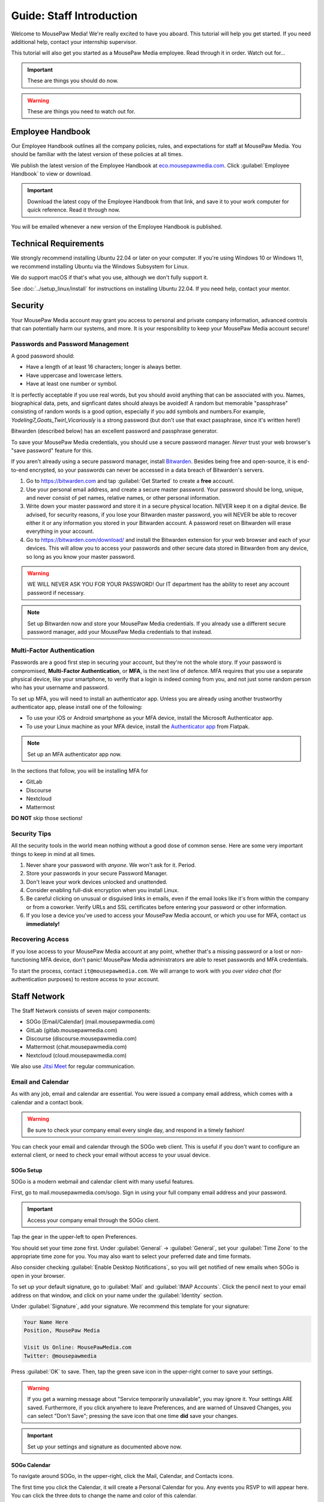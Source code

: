 .. _gstaff:

Guide: Staff Introduction
#########################################

Welcome to MousePaw Media! We're really excited to have you aboard.
This tutorial will help you get started. If you need additional help, contact
your internship supervisor.

This tutorial will also get you started as a MousePaw Media employee.
Read through it in order. Watch out for...

..  important:: These are things you should do now.

..  warning:: These are things you need to watch out for.

.. _gstaff_policies:

Employee Handbook
=======================================

Our Employee Handbook outlines all the company policies, rules, and
expectations for staff at MousePaw Media. You should be familiar with
the latest version of these policies at all times.

We publish the latest version of the Employee Handbook at
`eco.mousepawmedia.com <https://eco.mousepawmedia.com>`_. Click
:guilabel:`Employee Handbook` to view or download.

..  important:: Download the latest copy of the Employee Handbook from
    that link, and save it to your work computer for quick reference.
    Read it through now.

You will be emailed whenever a new version of the Employee Handbook is
published.

.. _gstaff_tech:

Technical Requirements
=======================================

We strongly recommend installing Ubuntu 22.04 or later on your computer.
If you're using Windows 10 or Windows 11, we recommend installing Ubuntu via
the Windows Subsystem for Linux.

We do support macOS if that's what you use, although we don't fully support it.

See :doc:`../setup_linux/install` for
instructions on installing Ubuntu 22.04. If you need help, contact your mentor.

.. _gstaff_security:

Security
=======================================

Your MousePaw Media account may grant you access to personal and private
company information, advanced controls that can potentially harm our systems,
and more. It is your responsibility to keep your MousePaw Media account secure!

.. _gstaff_security_password:

Passwords and Password Management
---------------------------------------

A good password should:

* Have a length of at least 16 characters; longer is always better.
* Have uppercase and lowercase letters.
* Have at least one number or symbol.

It is perfectly acceptable if you use real words, but you should avoid anything
that can be associated with you. Names, biographical data, pets, and signficant
dates should always be avoided! A random but memorable "passphrase" consisting
of random words is a good option, especially if you add symbols and numbers.\
For example, `Yodeling7_Goats_Twirl_Vicariously` is a strong password (but don't
use that exact passphrase, since it's written here!)

Bitwarden (described below) has an excellent password and passphrase generator.

To save your MousePaw Media credentials, you should use a secure password
manager. *Never* trust your web browser's "save password" feature for this.

If you aren't already using a secure password manager, install
`Bitwarden <https://bitwarden.com/>`_. Besides being free and open-source,
it is end-to-end encrypted, so your passwords can never be accessed in a data
breach of Bitwarden's servers.

1.  Go to https://bitwarden.com and tap :guilabel:`Get Started` to create
    a **free** account.

2.  Use your personal email address, and create a secure master password.
    Your password should be long, unique, and never consist of pet names,
    relative names, or other personal information.

3.  Write down your master password and store it in a secure physical location.
    NEVER keep it on a digital device. Be advised, for security reasons, if you
    lose your Bitwarden master password, you will NEVER be able to recover
    either it or any information you stored in your Bitwarden account.
    A password reset on Bitwarden will erase everything in your account.

4.  Go to https://bitwarden.com/download/ and install the Bitwarden extension
    for your web browser and each of your devices. This will allow you to
    access your passwords and other secure data stored in Bitwarden from any
    device, so long as you know your master password.

..  warning:: WE WILL NEVER ASK YOU FOR YOUR PASSWORD! Our IT department has
    the ability to reset any account password if necessary.

..  note:: Set up Bitwarden now and store your MousePaw Media credentials.
    If you already use a different secure password manager, add your MousePaw
    Media credentials to that instead.

.. _gstaff_security_mfa:

Multi-Factor Authentication
---------------------------------------

Passwords are a good first step in securing your account, but they're not the
whole story. If your password is compromised, **Multi-Factor Authentication**,
or **MFA**, is the next line of defence. MFA requires that you use a separate
physical device, like your smartphone, to verify that a login is indeed coming
from you, and not just some random person who has your username and password.

To set up MFA, you will need to install an authenticator app. Unless you
are already using another trustworthy authenticator app, please install one
of the following:

* To use your iOS or Android smartphone as your MFA device, install the
  Microsoft Authenticator app.

* To use your Linux machine as your MFA device, install the
  `Authenticator app <https://flathub.org/apps/details/com.belmoussaoui.Authenticator>`_
  from Flatpak.

..  note:: Set up an MFA authenticator app now.

In the sections that follow, you will be installing MFA for

* GitLab

* Discourse

* Nextcloud

* Mattermost

**DO NOT** skip those sections!

.. _gstaff_security_tips:

Security Tips
---------------------------------------

All the security tools in the world mean nothing without a good dose of
common sense. Here are some very important things to keep in mind at all times.

..  warning: Read this section carefully!

1.  Never share your password with *anyone*. We won't ask for it. Period.

2.  Store your passwords in your secure Password Manager.

3.  Don't leave your work devices unlocked and unattended.

4.  Consider enabling full-disk encryption when you install Linux.

5.  Be careful clicking on unusual or disguised links in emails, even if
    the email looks like it's from within the company or from a coworker.
    Verify URLs and SSL certificates before entering your password or other
    information.

6.  If you lose a device you've used to access your MousePaw Media account, or
    which you use for MFA, contact us **immediately!**

.. _gstaff_security_recover:

Recovering Access
---------------------------------------

If you lose access to your MousePaw Media account at any point, whether
that's a missing password or a lost or non-functioning MFA device, don't panic!
MousePaw Media administrators are able to reset passwords and MFA credentials.

To start the process, contact ``it@mousepawmedia.com``. We will arrange to work
with you *over video chat* (for authentication purposes) to restore access
to your account.

.. _gstaff_network:

Staff Network
=======================================

The Staff Network consists of seven major components:

* SOGo [Email/Calendar] (mail.mousepawmedia.com)

* GitLab (gitlab.mousepawmedia.com)

* Discourse (discourse.mousepawmedia.com)

* Mattermost (chat.mousepawmedia.com)

* Nextcloud (cloud.mousepawmedia.com)

We also use `Jitsi Meet <https://meet.jit.si/>`_ for regular communication.

.. _gstaff_network_email:

Email and Calendar
------------------------------------------

As with any job, email and calendar are essential. You were issued a company
email address, which comes with a calendar and a contact book.

..  warning:: Be sure to check your company email every single day, and
    respond in a timely fashion!

You can check your email and calendar through the SOGo web client.
This is useful if you don't want to configure an external client, or need
to check your email without access to your usual device.

.. _gstaff_network_email_sogosetup:

SOGo Setup
^^^^^^^^^^^^^^^^^^^^^^^^^^^^^^^^^^^^^^^^^^^^^^^

SOGo is a modern webmail and calendar client with many useful features.

First, go to mail.mousepawmedia.com/sogo. Sign in using your full company email
address and your password.

..  important:: Access your company email through the SOGo client.

Tap the gear in the upper-left to open Preferences.

You should set your time zone first. Under :guilabel:`General` ->
:guilabel:`General`, set your :guilabel:`Time Zone` to the appropriate time
zone for you. You may also want to select your preferred date and time formats.

Also consider checking :guilabel:`Enable Desktop Notifications`, so you
will get notified of new emails when SOGo is open in your browser.

To set up your default signature, go to :guilabel:`Mail` and
:guilabel:`IMAP Accounts`. Click the pencil next to your email address on
that window, and click on your name under the :guilabel:`Identity`
section.

Under :guilabel:`Signature`, add your signature. We recommend this template
for your signature:

..  code-block:: text

    Your Name Here
    Position, MousePaw Media

    Visit Us Online: MousePawMedia.com
    Twitter: @mousepawmedia

Press :guilabel:`OK` to save. Then, tap the green save icon in the upper-right
corner to save your settings.

..  warning:: If you get a warning message about
    "Service temporarily unavailable", you may ignore it. Your settings ARE
    saved. Furthermore, if you click anywhere to leave Preferences, and are
    warned of Unsaved Changes, you can select "Don't Save"; pressing the save
    icon that one time **did** save your changes.

..  important:: Set up your settings and signature as documented above now.

.. _gstaff_network_email_sogocalendar:

SOGo Calendar
^^^^^^^^^^^^^^^^^^^^^^^^^^^^^^^^^^^^^^^^^^

To navigate around SOGo, in the upper-right, click the Mail, Calendar, and
Contacts icons.

The first time you click the Calendar, it will create a Personal Calendar
for you. Any events you RSVP to will appear here. You can click the three
dots to change the name and color of this calendar.

One of the particular benefits of SOGo calendar is how easy it makes
scheduling. When you create an event, add the Attendees you want to meet with.
SOGo will show you a chart of their free/busy times. (However, please be
mindful of time zone differences as well.)

.. _gstaff_network_email_sogocalendar_external:

Importing Web Calendars
""""""""""""""""""""""""""""""""""""""

To make scheduling easier for everyone, you should subscribe to any external
calendars (Web Calendars) you routinely use for scheduling. This may include a
personal calendar, a work calendar, or a school calendar. To do this:

1.  Get the **public** CalDAV or WebDAV URL of the external calendar you want to
    add. If you're concerned about privacy, at least enable a public link that
    shows free/busy status without event details. (If you need help with this,
    contact your mentor.)

2.  In SOGo Calendar, tap the :guilabel:`+` next to :guilabel:`Web Calendars`,
    enter the URL, and press :guilabel:`OK`. If you did everything right,
    the events from this calendar will appear in SOGo within a few moments.

3.  Tap the three dots next to the calendar, and select :guilabel:`Properties`.
    Set the name and color, and ensure :guilabel:`Include in free-busy` and
    :guilabel:`Reload on login` are checked. Press :guilabel:`OK`.

4.  Press the toggle switch to the left of the calendar name to hide it from
    your calendar view, if desired. Others will still see your free/busy status
    when scheduling an event where you're listed as an Attendee.

..  important:: Import your web calendars now.

.. _gstaff_network_email_sogocalendar_busy:

Setting Up Out of Office Hours
""""""""""""""""""""""""""""""""""""""

If there are times you are consistently unavailable, you may consider creating
a separate Calendar on SOGo to block out these times.

To create this calendar:

1.  Click the :guilabel:`+` icon next to :guilabel:`Calendars`.

2.  Name the calendar "Out of Office". Press :guilabel:`OK`.

3.  Click the three dots next to "Out of Office", and click
    :guilabel:`Properties`.

4.  Select :guilabel:`Include in free-busy`. Unselect :guilabel:`Show alarms`
    and :guilabel:`Show tasks`. Press :guilabel:`Save`.

Now create events for your typical unavailabilities, such as days off and
sleeping hours. On the event creation screen:

1. Set :guilabel:`Calendar` to "Out of Office".

2. Unselect :guilabel:`Send Appointment Notifications`

3. Set the day, time, and repetition. For example, if you take Sundays off,
  you may create an "All day Event" that repeats "Weekly" on Sundays.

4. Unselect :guilabel:`Reminder`.

5. Press :guilabel:`Save`.

..  important:: Set up your Out of Office calendar now, with at least "Offline"
    hours for sleep.

.. _gstaff_network_email_settings:

Mail Settings
^^^^^^^^^^^^^^^^^^^^^^^^^^^^^^^^^^^^^^^^^^^^^^^

You can access a number of advanced settings for your email account by going
directly to `mail.mousepawmedia.com <https://mail.mousepawmedia.com>`_ and
logging in with your full email address and password.

Some things you can do from here include:

* Viewing login history (from :guilabel:`Mailbox -> General`)

* Adjust additional mailbox settings under :guilabel:`Mailbox -> Settings`.

* Setting up temporary email aliases, which are useful when you need to
  provide an email address for something, but want to be able to delete it
  if it starts to receive spam.

* Control spam settings, whitelist/blacklist email addresses.

* Generate app passwords for IMAP/SMTP/CalDAV/CardDAV logins without exposing
  your company email address.

* Check the intercepted spam in Quarantine, and take action on it (including
delivering to mailbox) by clicking :guilabel:`Show item`,
scrolling down, and clicking :guilabel:`Actions`.

You can also jump right to SOGo from here via the :guilabel:`Login to webmail`
button under :guilabel:`Mailbox`, or from the :guilabel:`Apps` menu at
upper-right.

.. _gstaff_network_email_imap:

IMAP/SMTP Access
^^^^^^^^^^^^^^^^^^^^^^^^^^^^^^^^^^^^^^^^^^

You can also connect your account to an external email client, such as
Thunderbird or your mobile device.

You can find full configuration instructions by going to
`mail.mousepawmedia.com <https://mail.mousepawmedia.com>`_, going to
:guilabel:`Mailbox -> General`, and scrolling down to the
:guilabel:`[Show configuration guides for email clients and smartphones]`
link. That will show customized instructions for your email account and
our servers.

In short, here are the recommended server settings:

- Username: (Your full company email address.)

- Password: (Your company password.)

- Incoming Mail: IMAP (recommended)

  - Server Name: ``mail.mousepawmedia.com``

  - Port: ``993``

  - Connection security: ``SSL/TLS``

  - Authentication method: ``Normal password``

- Outgoing Mail: SMTP

  - Server Name: ``mail.mousepawmedia.com``

  - Port: ``465`` (recommended) or ``587``.

  - Connection security: ``SSL/TLS``

  - Authentication method: ``Normal password``

..  important:: Connect your company email to an email client, such as
    Thunderbird, Evolution, or your smartphone.

.. _gstaff_network_email_caldav:

CalDAV Access
^^^^^^^^^^^^^^^^^^^^^^^^^^^^^^^^^^^^^^^^^^

If you use an external calendar application, you can work directly with your
MousePaw Media calendar via CalDAV.

The easiest way to get your CalDAV link is to go to
`SOGo <https://mail.mousepawmedia.com/sogo>`, tap the Calendar icon in
the upper-right corner, and click the three dots next to the calendar you want
to access via CalDAV. Select :guilabel:`Links to this Calendar`.

Depending on whether your client uses CalDAV or WebDAV, select the appropriate
link under :guilabel:`Authenticated User Access`. Your calendar application
must support providing a username and password for this to work.

If you are using a calendar application that doesn't support authentication on
CalDAV or WebDAV, you can also use the Public Access link. You can control
public access permissions by clicking the three dots next to your calendar
and selecting :guilabel:`Sharing...`. You can provide either full or
time/date-only read access for the three types of events.

..  note:: If you use Android, the easiest way to work with CalDAV is to use
    the DAVx5 application. It's open source. You can download it for free from
    FDroid, but please consider buying it from the Google Play store to help
    support the creators.

..  important:: Set up your favorite calendar app with access to your calendar
    via CalDAV, so you can receive notifications of upcoming events.

.. _gstaff_network_email_tasks:

Regular Email Tasks
^^^^^^^^^^^^^^^^^^^^^^^^^^^^^^^^^^

* Correspond with co-workers. Read and respond to messages in a timely fashion.

* Schedule and RSVP for meetings.

* Contact ECO to schedule time off, ask questions, and report concerns.

.. _gstaff_network_kimai:

Kimai
-----------------------------------

Kimai is where we track time. You are responsible for reporting your time
**every day**. Each day's time sheets are locked automatically the next morning,
but you should try to log your time before then.

..  warning:: If you forget to log your time, you will NOT be reminded.
    Contact ``eco@mousepawmedia.com`` if you forget, and report your time
    that way.

To log your time, go to ``https://time.mousepawmedia.com``. Login using your
company username and password.

You will be on the :guilabel:`My times` section by default.

**We recommend creating separate entries for each major task you work on.**
This will make it easier for you to see how you use your time.

To add time, click the large Play button in the upper-right corner of the page.
Fill out the following fields:

* :guilabel:`From`: select the start date and time for your entry.
  You may estimate the start the time if you can't remember it.

* :guilabel:`Duration`: Enter the duration in ``H:MM`` format.

* :guilabel:`Project`: Select ``Internal``.

* :guilabel:`Activity`: Select the project you were working on.

  * Most MousePaw Media projects have an entry here. If you don't see the one
    you need, use ``General`` and contact your supervisor.

  * Use ``Research`` for general-purpose research and training.

  * Use ``General`` for meetings, internship assignments, and anything not
    covered by another category.

  * Use ``DevOps/IT`` for repository master, build system, and server work.

  * Use ``Operations`` for management, administrative, and standards board tasks.

  * Use ``Hiring`` for hiring-related tasks.

* :guilabel:`Description`: When relevant, you **must** include appropriate
  Phabricator object codes, including Maniphest Tasks, Differential Revisions,
  Ponder Questions, wiki pages, and the like.

..  warning:: These notes are not a replacement for your Dev Journal entries.

Finally, click :guilabel:`Save` in the lower-left corner to store the hours.

..  warning:: Kimai's date/time selector is a bit unintuitive. You **must**
    click the green :guilabel:`Confirm` button to keep the date/time you
    chose in the selector.

While you're here, take a look at the :guilabel:`Dashboard`,
:guilabel:`Calendar` and :guilabel:`Reporting` tabs. These give you detailed
breakdowns of your hours, including what you worked on and when you worked.

If you need a tool to help you track your time, check out the
`Timecard <https://codemouse92.github.io/Timecard/>`_ application, created by
Jason C. McDonald.

Regular Kimai Tasks
^^^^^^^^^^^^^^^^^^^^^^^^^^^^^^^^^^^^^

* Log your hours *every day you work*.

* Seriously, that's it. **Log your time!**

.. _gstaff_mattermost:

Mattermost
----------------------------

We use Mattermost, an open source chat service, for team chat.
**All staff members are expected to be logged into Mattermost during work**,
and are strongly encouraged to stay signed in when convenient to facilitate
collaboration and communication.

Mattermost can be accessed directly through the web browser from
`chat.mousepawmedia.com <https://chat.mousepawmedia.com/>`_, but we
*strongly* recommend installing the official client, which works on Linux,
Windows, macOS, Android, and iOS. You can download and install the client from
`mattermost.com/download <https://mattermost.com/download/>`_.

..  important:: Install the Mattermost client on your work computer, and if
    possible, on your mobile device.

.. _gstaff_mattermost_login:

Creating Your Account
^^^^^^^^^^^^^^^^^^^^^^^^^^

Mattermost is the only service we use which is not tied to your MousePaw ID.
Instead, you'll need to create an account using the invite that was sent
to your MousePaw Media email address. You **must** sign up using your
company email address, or else you will be unable to access our chatrooms.

..  important:: Sign up using the invite that was emailed to your company
    email address.

Once you've signed in to Mattermost, either through the website or the client,
you should immediately set up your user profile. Click your profile picture in
the upper-left corner and click :guilabel:`Account Settings`. Add your
:guilabel:`Full Name`, your :guilabel:`Profile Picture`, and anything else you
want to add.

..  important:: Log into the MousePaw Media Mattermost and set up your user
    profile with your Full Name and Profile Picture.

At this time, you may want to take a minute and look through the other
Account Settings, especially...

* Security: Multi-factor Authentication
* Notifications: Email Notifications
* Display: Theme

.. _gstaff_mattermost_rooms:

Rooms in Mattermost
^^^^^^^^^^^^^^^^^^^^^^^^^^^^

When you log in for the first time, you'll be added to the most important
rooms. There may be more that you can find and join freely later.

Here's the most important rooms for you to join and know:

**Town Square** (``~town-square``) is our public room, linked to our IRC
channel. Please default to using this room for any development conversations,
so anyone joining via IRC can see and join in.

..  warning:: Because Town Square is bridged to IRC, deleting a message will not
    actually delete it from the room history altogether. What you say, you
    cannot take back.

**Water Cooler** (``~water-cooler``) is a staff-only chatroom. Use this for
general conversations that we don't want to have in public.

**Sprint** (``~sprint``) is a staff-only room for sprint planning and
discussion.

**Off Topic** (``~off-topic``) is for random chat-chat that doesn't really
relate to work.

**ECO** (``~eco``) is for any questions you want to bring up with ECO, but
which you don't necessary need to keep confidential from other staff.
(If you want a private conversation, feel free to email
``eco@mousepawmedia.com`` instead.)

**IT**  (``~it``) is for reporting any problems with the staff network,
including email.

**Hardware**  (``~hardware``) is for discussing problems with your computer,
operating system, and the like.

Last, but not least, you can private message anyone through Mattermost.

..  important:: Post a message in ``~town-square`` introducing yourself.

.. _gstaff_network_phab:

Phabricator
--------------------------------------

Phabricator is where most of our development work takes place. It hosts our
repositories, task tracker, knowledge base, and wiki.

Phabricator is MASSIVE, so which apps you use depend heavily on what you're
doing. There are six major apps you should be making frequent use of:

* Phame: Development journals

* Maniphest: Issue tracking

* Projects: Sprint planning (Workboards)

* Differential: Code review

* Phriction: Wiki

* Ponder: Question & Answer

* Pholio: Graphics review

All of these apps (and more) are on the left side of the main page of
Phabricator.

.. _gstaff_network_phab_settings:

Adjusting Settings
^^^^^^^^^^^^^^^^^^^^^^^^^^^^^^^^^^^^^^^^

To get the most out of Phabricator, you should adjust some settings
and fill out your profile. Follow these instructions...

1.  Log into Phabricator using your company (LDAP) credentials.

2.  Click your profile picture in the upper-right corner.

3.  On that page, click :guilabel:`Manage` and :guilabel:`Edit Profile`.

4.  Fill out as much of the profile as you want/can. Have fun with this!

..  note:: Please fill out at least five "Fun Stuff" fields, as this is what
    we will use to craft your profile on the MousePaw Media website.

5.  Click :guilabel:`Save Profile` at the bottom.

6.  Click :guilabel:`Edit Settings` at right. Alternatively, click your icon
    picture at the top of the page and select :guilabel:`Settings`.

7.  Select :guilabel:`Account` at left, and set :guilabel:`Pronoun`
    appropriately. Click :guilabel:`Save Changes`.

8.  Click :guilabel:`Notifications` at left. Select the option
    :code:`Web and Desktop`, and save. Then, click
    :guilabel:`Enable Desktop Notifications`. You may consider clicking
    :guilabel:`Send Test Notification` in the upper-right corner to test.
    Then, click :guilabel:`Save Preference`.

9. Click :guilabel:`External Accounts` at left. Add your GitHub account.
    Click :guilabel:`Save Changes`.

..  important:: You should also add your company email address to your GitHub
    account, so you can get public credit for your contributions to our
    repositories.

..  sidebar:: Notifications vs. Emails

    All staff members are expected to check Phabricator frequently. Email
    notifications are a great way to remind you to do this, but they can also
    get quite overwhelming!

    If you choose to set any notifications to "Notify" instead of "Email",
    you should ensure you are *already* in the habit of checking Phabricator
    at the start of each workday.

    A great way to be notified about things while you're working is to leave
    Phabricator open in a browser tab. This way, you'll get a handy popup
    whenever something important occurs. Otherwise, you can check missed
    notifications from the Bell menu in the upper-left corner of Phabricator.

10. We **strongly recommend** adding Multi-Factor Autentication to your
    Phabricator account. Click :guilabel:`Multi-Factor Auth` at left.
    On your mobile device, install a trustworthy authenticator app like
    Microsoft Authenticator. On your work laptop, you can install
    `Authenticator <https://flathub.org/apps/details/com.belmoussaoui.Authenticator>`_.
    ONLY USE ONE! (Using both requires both.) On Phabricator, click
    :guilabel:`Add Auth Factor`. Follow the instructions to link your
    authenticator app. Repeat for the other app.

1.   Click :guilabel:`Email Preferences` at left. Here, you may shut off many
    email notifications by selecting the :guilabel:`Notify` option for any
    given item. Recommended defaults are provided, but you can adjust these
    to your needs.

..  warning:: Do NOT select "Ignore" for any notifications! All notifications
    are ultimately controlled by whether you're "Subscribed" to an object.

1.  Take a few minutes to go through the rest of the settings independently.
    Use the menu at left to see more settings.

2.  Click :guilabel:`Phabricator` in the upper-left corner to return to the
    main page.

.. _gstaff_network_phab_phame:

Phame
^^^^^^^^^^^^^^^^^^^^^^^^^^^^^^^^^^^^^

Phame is our internal blogging platform, which we use for our
company newsletter and our Dev Journals.

Read **The Check-In** every week for the latest reminders, company news,
and helpful tips.

Your personal Dev Journal is your weekly log of what you're building and
learning. Since we're a globally distributed, remote team, this how we share
progress with one another and with our supervisors. This journal is visible
only to staff and trusted community members.

You must update your Dev Journal by Monday morning every week, with the
following information:

  * What you've done over the past week,
  * What challenges you faced over the past week,
  * What you learned over the past week,
  * What you're planning to do over the upcoming week,
  * The Phabricator object IDs or links for anything you've worked on (inline).

..  warning:: Your Dev Journal is how we track your job attendance. Be sure
    to post it **every single week**! If it is not posted on time, your hours
    for the week might not be counted.

Along with posting your own Dev Journal entry, read and comment on **at least**
two other team member's dev journal posts every week.

For more information on Phame, see :ref:`phab_phame`.

Regular Phame Tasks
""""""""""""""""""""""""""""""""""""""

* Read "The Check-In" for the week.

* Post your weekly entry to your own Dev Journal.

* Read and comment on at least two other new Dev Journal entries.

.. _gstaff_network_phab_maniphest:

Maniphest
^^^^^^^^^^^^^^^^^^^^^^^^^^^^^^^^^^^^^

..  sidebar:: Rule of Task Creation

    Unless the goal will be completed in the next ten minutes, **MAKE A TASK** on Maniphest.

Maniphest is our issue tracker. Just about everything you work on should
have an associated Maniphest task, which you keep up to date as you work.
Bigger tasks should be broken down into smaller subtasks.

You should also use the comments section of a Maniphest task to take notes
and discuss issues with your teammates.

For more information on Maniphest, see :ref:`phab_maniphest`.

Regular Phame Tasks
""""""""""""""""""""""""""""""""""""""

* Create and update tasks for everything you're working on.

* Report bugs and request features.

.. _gstaff_network_phab_projects:

Projects
^^^^^^^^^^^^^^^^^^^^^^^^^^^^^^^^^^^^^

The Projects app does a lot of things, but perhaps most importantly, it hosts
our Kanban boards for sprint planning and tracking. Maniphest tasks are tagged
with Project tags, and then they appear on the Workboard for that project.

To see the Workboard for a project, go to Projects, click the project in
question, and click :guilabel:`Workboard`. Be careful about moving tasks
between columns, however, as that's something we do as a group as part of
the sprint process.

For more information on Maniphest, see :ref:`phab_projects`.

Regular Projects Tasks
""""""""""""""""""""""""""""""""""""""

* See what tasks are selected for the current sprint on a project.

.. _gstaff_network_phab_phriction:

Phriction
^^^^^^^^^^^^^^^^^^^^^^^^^^^^^^^^^^^^^

Our central knowledge store and wiki is Phriction. This is where we keep
all of our project specs, design notes, and idea documents. We also track
our sprints here.

Phriction is an excellent place to share knowledge of all sorts. If you
learn something useful that might be helpful to someone else, just add it!

With rare exception, anyone can edit anything on the wiki. It's fully version
tracked, so don't be afraid to make changes. The number one rule of wiki use:
don't ask permission! Just do it.

For more information on Phriction, see :ref:`phab_phriction`.

Regular Phriction Tasks
""""""""""""""""""""""""""""""""""""""

* Monitor pages for projects you're involved in.

* Maintain any specs and design notes you're responsible for.

* Learn and share knowledge, especially via the Resources section.

.. _gstaff_network_phab_differential:

Differential
^^^^^^^^^^^^^^^^^^^^^^^^^^^^^^^^^^^^^

All code and text-based content that is being developed is tracked,
reviewed, and discussed on Differential. Any code you write will be
submitted here first to be reviewed.

If you've used GitHub before, this is our equivalent of a Pull Request.

For more information on Differential, see :ref:`phab_differential`.

Regular Differential Tasks
""""""""""""""""""""""""""""""""""""""

* Submit and maintain Revisions for your code revisions.

* Review other people's Revisions.

.. _gstaff_network_phab_ponder:

Ponder
^^^^^^^^^^^^^^^^^^^^^^^^^^^^^^^^^^^^^

Ponder is like our own personal StackOverflow. You can ask and answer questions
here. While Mattermost is highly recommended for quick questions and live
conversations, Ponder is fantastic for creating a team knowledge base and
solving problems asynchronously.

For more information on Ponder, see :ref:`phab_ponder`.

Regular Ponder Tasks
""""""""""""""""""""""""""""""""""""""

* Ask questions.

* Store collected information as you research a problem.

* Help answer other people's questions.

.. _gstaff_network_phab_pholio:

Pholio
^^^^^^^^^^^^^^^^^^^^^^^^^^^^^^^^^^^^^

Graphical assets, including most work produced by the Design+Production
team, are uploaded to Pholio for review and discussion. We also use Pholio
for user interface mockups, as well as flowcharts and diagrams from the
Programming team.

A single Pholio Mock can contain multiple images, and multiple revisions
thereof. Comments can be left directly on the images themselves, as well as
in the comments section.

For more information on Pholio, see :ref:`phab_pholio`.

Regular Pholio Tasks
""""""""""""""""""""""""""""""""""""""

* Submit and maintain Mocks for your graphical work.

* Review other people's Mocks.

.. _gstaff_nextcloud:

Nextcloud
----------------------------

Nextcloud is where we store all important staff documents
(see :ref:`gstaff_eco`), collaborate on documents, and share a lot of common
non-code files.

One essential function of Nextcloud is to allow us to collaborative edit our
sprint plan and sprint retrospective documents.

Additionally, if you work in the Design+Production or Content Development
departments, you'll upload most of your work to Nextcloud.

First Steps
^^^^^^^^^^^^^^^^^^^^^^^^^^^

1.  When you first log into Nextcloud, click your username in the upper-right
    corner and select :guilabel:`Settings`. This will take you to your profile
    and settings screen. Fill out your profile.

2.  At left, select :guilabel:`Security`. Start by saving your backup codes in
    case you lose your device. Then, enable both
    :guilabel:`Nextcloud Notification` and :guilabel:`Enable TOTP`. That
    last one will walk you through linking to *one* Authenticator app; we
    recomemend Microsoft Authenticator on your mobile device. If you don't
    have a mobile, use `Authenticator on your Linux machine <https://flathub.org/apps/details/com.belmoussaoui.Authenticator>`_.

3.  The Activity section allows you to customize notifications. We recommend
    leaving many Push notifications enabled.

If you'll be using Nextcloud regularly, you may consider setting up the
Nextcloud Client on your computer. See :ref:`nextcloud_client`.

Regular Nextcloud Tasks
^^^^^^^^^^^^^^^^^^^^^^^^^^^^^^^^^^^

* Collaborative edit documents, especially sprint plans, sprint retrospectives,
  and standards drafts.

* Upload work. (Content Development, Design+Production)

* Review and proofread content files. (Content Development)

When you upload files meant to be shared, be sure to place them in the
appropriate shared folder.

.. _gstaff_eco:

ECO: Employee Care and Opportunity
=======================================

Our "human resources" department is called **ECO**, which stands for
*Employee Care and Opportunity*.

ECO Forms
---------------------------------------

All the ECO forms you'll need are stored on Nextcloud, in the *ECO* folder.

All forms must be filled out, signed *by hand* (including by mouse or tablet),
and emailed to ``eco@mousepawmedia.com``. You can do this either by printing
and scanning the document, or digitally with
`Xournal++ <https://github.com/xournalpp/xournalpp>`_.

* **Formal Grievance**: If you are unable to resolve a conflict with a co-worker
  via informal discussions, you may file this form within 15 days of the
  most recent incident.

* **Promotion Request**: When you are ready to be graduate from the internship
  program, or otherwise be promoted to a higher seniority, you must fill out
  and submit this form. Interns will also need the appropriate
  **Internship Checklist**.

* **Leave of Absence Request**: Any time you will be absent for a week or more,
  or under six hours a week in the case of an intern, you must file this
  request at least two days before your absence!

* **Resignation Request**: If you choose to leave MousePaw Media, you must
  file a resignation request. If you're an intern, we may choose to terminate
  your employment with us instead of accepting the resignation, as specified
  in your contract.

Management Forms
--------------------------------------------

There are a few more ECO forms which are accessible only to management.

* **Hiring Checklist**: When we are reviewing an applicant for our internship
  program, we use this form to collect and track all the relevant information
  about them.

* **Employee Disciplinary Warning Notice**: For serious and/or recurring
  problems, a supervisor may detail the incident and the expected remedy
  using this form. If you receive one, be sure to read it, initial and sign
  it, and send it back via e-mail ASAP.

* **Employee Termination**: In the rare and unfortunate case where an employee
  must be fired, we use this form. There is also a separate
  **Internship Termination** form.

Next Steps
===========================================

Previous MousePaw Media graduates have written up some tips for new interns!
You can read those on the Phabricator Phriction wiki at the link below:

..  important:: Read `Internship Tips <https://phab.mousepawmedia.com/w/resources/internship_tips/>`_

You can learn more about the different parts of the Staff Network in the
other sections of this documentation.

If you're an intern, you can find a list of all your assignments on
the appropriate Internship Checklist at the bottom of the
`Assignments Phriction page <https://phab.mousepawmedia.com/w/assignments/>`_.

Programmers should check out these sections next:

* :ref:`genv`
* :ref:`grevision`
* :ref:`gbuild`

Content Developers should check out this section next:

* :ref:`genv_content`

Design+Production and Mass Communication staff should check out this
section next:

* :ref:`genv_designprod`
